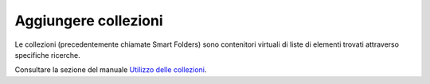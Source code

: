 Aggiungere collezioni
========================

Le collezioni (precedentemente chiamate Smart Folders) sono contenitori virtuali di 
liste di elementi trovati attraverso specifiche ricerche.

Consultare la sezione del manuale `Utilizzo delle collezioni <http://plone.org/documentation/manual/plone-4-user-manual/using-collections>`_.

